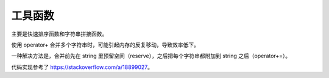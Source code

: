 工具函数
========

主要是快速排序函数和字符串拼接函数。

使用 operator+ 合并多个字符串时，可能引起内存的反复移动，导致效率低下。

一种解决方法是，合并前先在 string 里预留空间（reserve），之后把每个字符串都附加到 string 之后（operator+=）。

代码实现参考了 `<https://stackoverflow.com/a/18899027>`_。

.. doxygenfile:: utils.h
   :project: 火车票管理系统